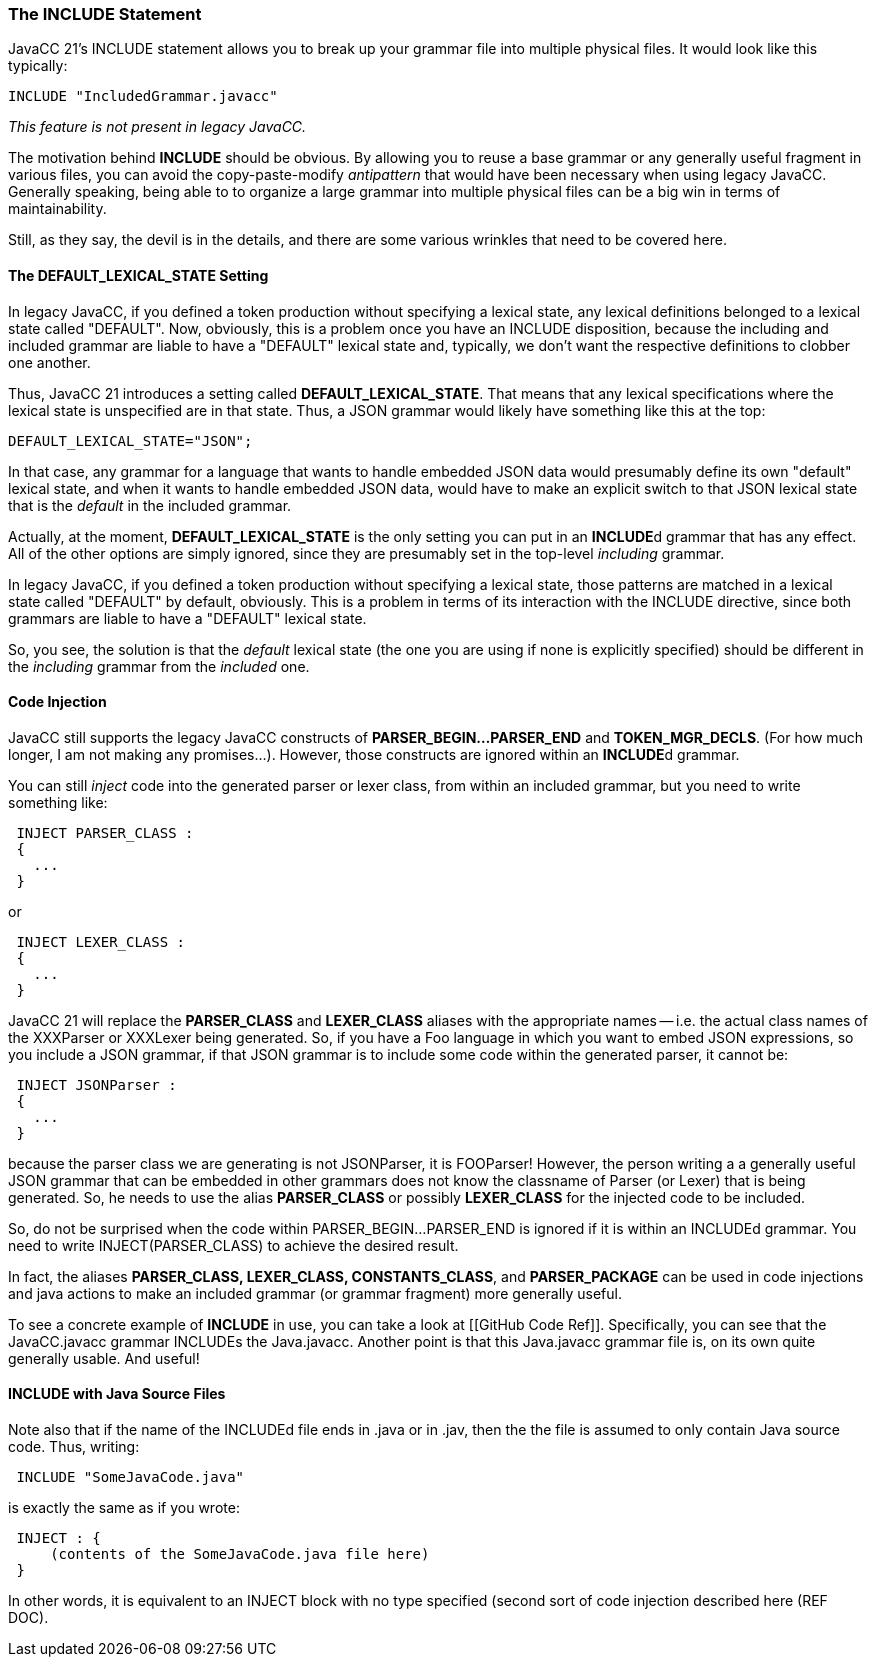 === The INCLUDE Statement

(((INCLUDE, Introduction)))
JavaCC 21's INCLUDE statement allows you to break up your grammar file into multiple physical files. It would look like this typically:
----
INCLUDE "IncludedGrammar.javacc"
----

_This feature is not present in legacy JavaCC._

The motivation behind *INCLUDE* should be obvious. By allowing you to reuse a base grammar or any generally useful fragment in various files, you can avoid the copy-paste-modify _antipattern_ that would have been necessary when using legacy JavaCC. Generally speaking, being able to to organize a large grammar into multiple physical files can be a big win in terms of maintainability.

Still, as they say, the devil is in the details, and there are some various wrinkles that need to be covered here.

==== The DEFAULT_LEXICAL_STATE Setting

(((Options and Settings, DEFAULT_LEXICAL_STATE)))
In legacy JavaCC, if you defined a token production without specifying a lexical state, any lexical definitions belonged to a lexical state called "DEFAULT". Now, obviously, this is a problem once you have an INCLUDE disposition, because the including and included grammar are liable to have a "DEFAULT" lexical state and, typically, we don't want the respective definitions to clobber one another.

Thus, JavaCC 21 introduces a setting called *DEFAULT_LEXICAL_STATE*. That means that any lexical specifications where the lexical state is unspecified are in that state. Thus, a JSON grammar would likely have something like this at the top:
----
DEFAULT_LEXICAL_STATE="JSON";
----

In that case, any grammar for a language that wants to handle embedded JSON data would presumably define its own "default" lexical state, and when it wants to handle embedded JSON data, would have to make an explicit switch to that JSON lexical state that is the _default_ in the included grammar.

Actually, at the moment, *DEFAULT_LEXICAL_STATE* is the only setting you can put in an **INCLUDE**d grammar that has any effect. All of the other options are simply ignored, since they are presumably set in the top-level _including_ grammar. 

In legacy JavaCC, if you defined a token production without specifying a lexical state, those patterns are matched in a lexical state called "DEFAULT" by default, obviously. This is a problem in terms of its interaction with the INCLUDE directive, since both grammars are liable to have a "DEFAULT" lexical state. 

So, you see, the solution is that the _default_ lexical state (the one you are using if none is explicitly specified) should be different in the _including_ grammar from the _included_ one.

==== Code Injection

(((Code Injection, Introduction)))
JavaCC still supports the legacy JavaCC constructs of *PARSER_BEGIN...PARSER_END* and *TOKEN_MGR_DECLS*. (For how much longer, I am not making any promises...). However, those constructs are ignored within an **INCLUDE**d grammar.

You can still _inject_ code into the generated parser or lexer class, from within an included grammar, but you need to write something like:
----
 INJECT PARSER_CLASS : 
 {
   ...
 }
----

or

----
 INJECT LEXER_CLASS : 
 {
   ...
 }
----

JavaCC 21 will replace the *PARSER_CLASS* and *LEXER_CLASS* aliases with the appropriate names -- i.e. the actual class names of the XXXParser or XXXLexer being generated. So, if you have a Foo language in which you want to embed JSON expressions, so you include a JSON grammar, if that JSON grammar is to include some code within the generated parser, it cannot be:
----
 INJECT JSONParser :
 {
   ...
 }
----

because the parser class we are generating is not JSONParser, it is FOOParser! However, the person writing a a generally useful JSON grammar that can be embedded in other grammars does not know the classname of Parser (or Lexer) that is being generated. So, he needs to use the alias *PARSER_CLASS* or possibly *LEXER_CLASS* for the injected code to be included.

So, do not be surprised when the code within PARSER_BEGIN...PARSER_END is ignored if it is within an INCLUDEd grammar. You need to write INJECT(PARSER_CLASS) to achieve the desired result.

In fact, the aliases *PARSER_CLASS, LEXER_CLASS, CONSTANTS_CLASS*, and *PARSER_PACKAGE* can be used in code injections and java actions to make an included grammar (or grammar fragment) more generally useful.

To see a concrete example of *INCLUDE* in use, you can take a look at [[GitHub Code Ref]]. Specifically, you can see that the JavaCC.javacc grammar INCLUDEs the Java.javacc. Another point is that this Java.javacc grammar file is, on its own quite generally usable. And useful!

==== INCLUDE with Java Source Files

(((INCLUDE, Java Source Files)))
Note also that if the name of the INCLUDEd file ends in .java or in .jav, then the the file is assumed to only contain Java source code. Thus, writing:
----
 INCLUDE "SomeJavaCode.java"
----

is exactly the same as if you wrote:
----
 INJECT : {
     (contents of the SomeJavaCode.java file here)
 }
----

In other words, it is equivalent to an INJECT block with no type specified (second sort of code injection described here (REF DOC).
